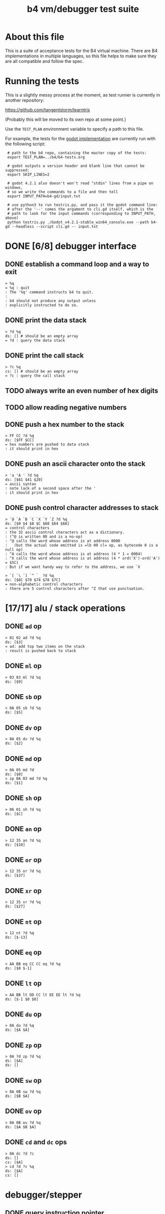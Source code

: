 #+title: b4 vm/debugger test suite

* About this file
This is a suite of acceptance tests for the B4 virtual machine.
There are B4 implementations in multiple languages, so this file
helps to make sure they are all compatible and follow the spec.

* Running the tests

This is a slightly messy process at the moment, as test runner is currently in another repository:

https://github.com/tangentstorm/learntris

(Probably this will be moved to its own repo at some point.)

Use the =TEST_PLAN= environment variable to specify a path to this file.

For example, the tests for the [[https://github.com/tangentstorm/b4-gd/][godot implementation]] are currently run with the following script:

:  # path to the b4 repo, containing the master copy of the tests:
:  export TEST_PLAN=../b4/b4-tests.org
:
:  # godot outputs a version header and blank line that cannot be suppressed:
:  export SKIP_LINES=2
:
:  # godot 4.2.1 also doesn't won't read "stdin" lines from a pipe on windows,
:  # so we write the commands to a file and then tell
:  export INPUT_PATH=b4-gd/input.txt
:
:  # use python3 to run testris.py, and pass it the godot command line:
:  # after the '--' comes the argument to cli.gd itself, which is the
:  # path to look for the input commands (corresponding to INPUT_PATH, above)
:  python testris.py ./Godot_v4.2.1-stable_win64_console.exe --path b4-gd --headless --script cli.gd -- input.txt


* DONE [6/8] debugger interface
** DONE establish a command loop and a way to exit
#+name: io.%q
#+begin_src
> %q
= %q : quit
: The '%q' command instructs b4 to quit.
:
: b4 should not produce any output unless
: explicitly instructed to do so.
#+end_src

** DONE print the data stack
#+name: io.%d
#+begin_src
> ?d %q
ds: [] # should be an empty array
= ?d : query the data stack
#+end_src

** DONE print the call stack

#+name: io.%c
#+begin_src
> ?c %q
cs: [] # should be an empty array
= ?c : query the call stack
#+end_src

** TODO always write an even number of hex digits
** TODO allow reading negative numbers
** DONE push a hex number to the stack
#+name: io.hex
#+begin_src
> FF CC ?d %q
ds: [$FF $CC]
= hex numbers are pushed to data stack
: it should print in hex
#+end_src
** DONE push an ascii character onto the stack
#+name: io.ascii
#+begin_src
> 'a 'A ' ?d %q
ds: [$61 $41 $20]
= ascii syntax
: note lack of a second space after the '
: it should print in hex
#+end_src
** DONE push control character addresses to stack
#+name: io.ctrl
#+begin_src
> `@ `A `B `C `X `Y `Z ?d %q
ds: [$0 $4 $8 $C $60 $64 $68]
= control characters
: the 32 ascii control characters act as a dictionary.
: (^@ is written 00 and is a no-op)
: ^@ calls the word whose address is at address 0000
:   (but the actual code emitted is =lb 00 cl= op, as bytecode 0 is a null op)
: ^A calls the word whose address is at address (4 * 1 = 0004)
: ^X calls the word whose address is at address (4 * ord('X')-ord('A') = $5C)
: But if we want handy way to refer to the address, we use `X
#+end_src

#+name: io.ctrl2
#+begin_src
> `[ `\ `] `^ `_ ?d %q
ds: [$6C $70 $74 $78 $7C]
= non-alphabetic control characters
: there are 5 control characters after ^Z that use punctuation.
#+end_src

* [17/17] alu / stack operations
** DONE =ad= op
#+name: op.ad
#+begin_src
> 01 02 ad ?d %q
ds: [$3]
= ad: add top two items on the stack
: result is pushed back to stack
#+end_src
** DONE =ml= op
#+name: op.ml
#+begin_src
> 03 03 ml ?d %q
ds: [$9]
#+end_src
** DONE =sb= op
#+name: io.math
#+begin_src
> 0A 05 sb ?d %q
ds: [$5]
#+end_src

** DONE =dv= op
#+name: math.dv
#+begin_src
> 0A 05 dv ?d %q
ds: [$2]
#+end_src
** DONE =md= op
#+name: math.md
#+begin_src
> 0A 05 md ?d
ds: [$0]
> zp 0A 03 md ?d %q
ds: [$1]
#+end_src
** DONE =sh= op
#+name: math.sh
#+begin_src
> 06 01 sh ?d %q
ds: [$C]
#+end_src

** DONE =an= op
#+name: math.an
#+begin_src
> 12 35 an ?d %q
ds: [$10]
#+end_src

** DONE =or= op
#+name: math.or
#+begin_src
> 12 35 or ?d %q
ds: [$37]
#+end_src

** DONE =xr= op
#+name: math.xr
#+begin_src
> 12 35 xr ?d %q
ds: [$27]
#+end_src

** DONE =nt= op
#+name: math.nt
#+begin_src
> 12 nt ?d %q
ds: [$-13]
#+end_src

** DONE =eq= op
#+name: math.eq
#+begin_src
> AA BB eq CC CC eq ?d %q
ds: [$0 $-1]
#+end_src

** DONE =lt= op
#+name: op.lt
#+begin_src
> AA BB lt DD CC lt EE EE lt ?d %q
ds: [$-1 $0 $0]
#+end_src

** DONE =du= op
#+name: op.du
#+begin_src
> 0A du ?d %q
ds: [$A $A]
#+end_src
** DONE =zp= op
#+name: op.zp
#+begin_src
> 0A ?d zp ?d %q
ds: [$A]
ds: []
#+end_src
** DONE =sw= op
#+name: io.sw
#+begin_src
> 0A 0B sw ?d %q
ds: [$B $A]
#+end_src
** DONE =ov= op
#+name: op.ov
#+begin_src
> 0A 0B ov ?d %q
ds: [$A $B $A]
#+end_src
** DONE =cd= and =dc= ops
#+name: op.cd-dc
#+begin_src
> 0A dc ?d ?c
ds: []
cs: [$A]
> cd ?d ?c %q
ds: [$A]
cs: []
#+end_src

* debugger/stepper
** DONE query instruction pointer
#+name: dbg.%i
#+begin_src
> ?i %q
ip: $100
= ?i : query instruction pointer
: it should print in hex
#+end_src
** DONE %s step command
#+name: dbg.%s
#+begin_src
> ?i %s ?i %q
ip: $100
ip: $101
= %s : step
: step and execute a no-op
#+end_src
* TODO debugger memory access
** DONE inspect ram
#+name: io.mem-read
#+begin_src
> @0100 %q
.. .. .. .. .. .. .. .. .. .. .. .. .. .. .. .. # 16 0 bytes
#+end_src
** TODO write to ram
#+name: io.mem-write
#+begin_src
> @0100
.. .. .. .. .. .. .. .. .. .. .. .. .. .. .. ..
> !0100 00 AA BB CC
> @0100 %q
.. AA BB CC .. .. .. .. .. .. .. .. .. .. .. ..
#+end_src

* TODO [3/3] memory operations
** DONE =lb= op
#+name: op.lb
#+begin_src
> !0100 lb AB
> @0100
lb AB .. .. .. .. .. .. .. .. .. .. .. .. .. ..
> ?d
ds: [] # it should not be on the stack YET
> %s ?d ?i %q
ds: [$AB]
ip: $102
= lb: load byte
: lb loads a byte from memory at runtime.
: we never needed it before because our debug shell
: is pushing numbers directly to the stack
#+end_src
** DONE =wb= op
#+name: io.wb
#+begin_src
> 0100 01 wb
> @0100 %q
^A .. .. .. .. .. .. .. .. .. .. .. .. .. .. .. # 16 0 bytes
#+end_src
** DONE =rb= op
#+name: io.rb
#+begin_src
> 0100 rb ?d zp
ds: [$0]
> 0100 du 01 wb rb ?d %q
ds: [$1]
#+end_src

* TODO extended ops
** TODO =rb= op
#+name: op.rb
#+begin_src
> !0100 AA BB 00 CC
> @0100
AA BB .. CC .. .. .. .. .. .. .. .. .. .. .. ..
> 0103 rb ?d
ds: [$CC]
#+end_src

** TODO =ri= op
#+name: op.ri
#+begin_src
> !0100 AA BB 00 CC
> @0100
AA BB .. CC .. .. .. .. .. .. .. .. .. .. .. ..
> 0100 ri ?d
ds: [$CC00BBAA]
= ri : read integer
Note that the bytes are "backwards" from the way we
write them! B4 reads and writes integers in little-endian format.
#+end_src

** TODO =rx= op
#+name: op.rx
#+begin_src
> `A 11223344 wi
> `B 55667788 wi ?d
> `A `X wi
ds: []
# read twice, loading `A and `B
> rx rx ?d
ds: [11223344 55667788]
# now `X should be pointing at `C
> zp zp `X ri `C eq ?d
ds: [$-1]
= rx : read from and incement `X
: same as following assembly:
:
: read from address in `X
:   li `X ri ri
: increment address in `X:
:   li `X du ri 01 ad wi
#+end_src

** TODO =ry= op
#+name: op.ry
#+begin_src
> `A 11223344 wi
> `B 55667788 wi ?d
> `A `Y wi
ds: []
# read twice, loading `A and `B
> ry ry ?d
ds: [11223344 55667788]
# now `Y should be pointing at `C
> zp zp `X ri `C eq ?d
ds: [$-1]
= ry : read from and incement `Y
: ry is exactly the same as rx, except it uses the `Y register.
#+end_src

** TODO =wz= op
#+name: op.wz
#+begin_src
> `A `Z wi
> ABCDEF zw
> 123456 zw ?d
ds: []
> `A ri `B ri
ds: [$ABCDEF $123456]
# now `Z should be pointing at `C
> zp zp `Z ri `C eq ?d
ds: [$-1]
= wz : write to and increment `Z
#+end_src

* step through those words
* test call-stack growth to introduce tail calls
